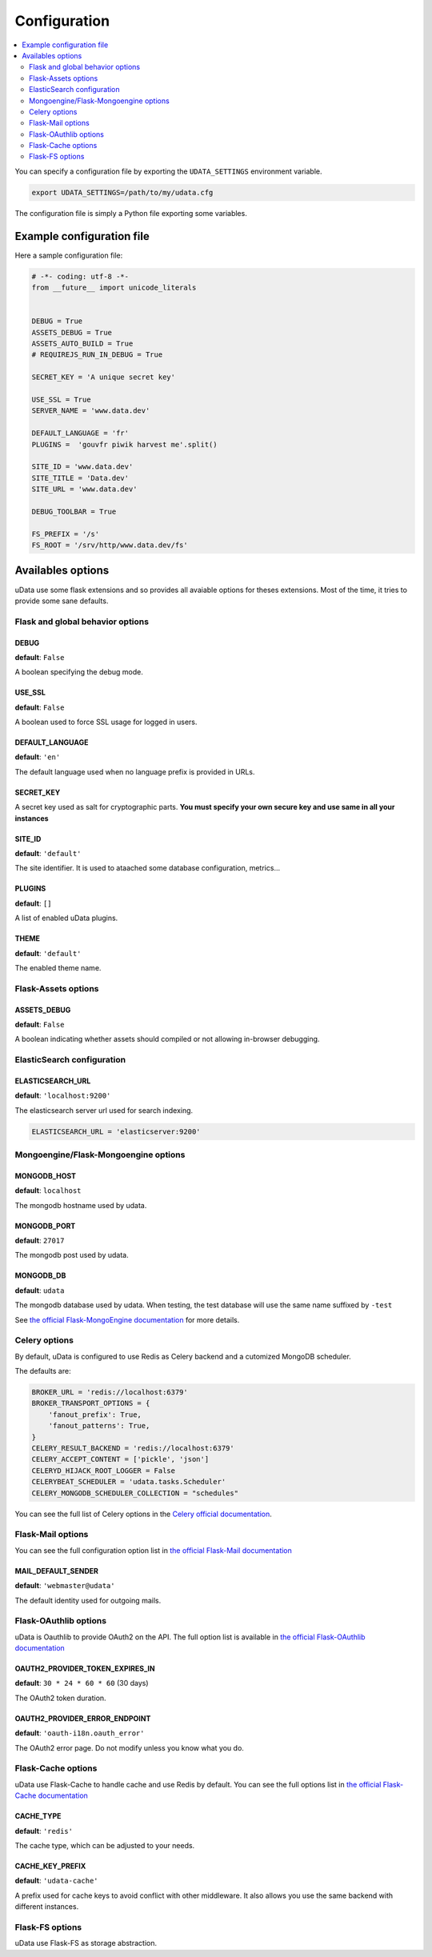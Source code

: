 Configuration
=============

.. contents::
    :local:
    :depth: 2

You can specify a configuration file by exporting the
``UDATA_SETTINGS`` environment variable.

.. code-block:: shell

    export UDATA_SETTINGS=/path/to/my/udata.cfg


The configuration file is simply a Python file exporting some variables.


Example configuration file
--------------------------

Here a sample configuration file:

.. code-block:: python

    # -*- coding: utf-8 -*-
    from __future__ import unicode_literals


    DEBUG = True
    ASSETS_DEBUG = True
    ASSETS_AUTO_BUILD = True
    # REQUIREJS_RUN_IN_DEBUG = True

    SECRET_KEY = 'A unique secret key'

    USE_SSL = True
    SERVER_NAME = 'www.data.dev'

    DEFAULT_LANGUAGE = 'fr'
    PLUGINS =  'gouvfr piwik harvest me'.split()

    SITE_ID = 'www.data.dev'
    SITE_TITLE = 'Data.dev'
    SITE_URL = 'www.data.dev'

    DEBUG_TOOLBAR = True

    FS_PREFIX = '/s'
    FS_ROOT = '/srv/http/www.data.dev/fs'


Availables options
------------------

uData use some flask extensions and so provides all avaiable options for theses extensions.
Most of the time, it tries to provide some sane defaults.


Flask and global behavior options
~~~~~~~~~~~~~~~~~~~~~~~~~~~~~~~~~

DEBUG
*****

**default**: ``False``

A boolean specifying the debug mode.

USE_SSL
*******

**default**: ``False``

A boolean used to force SSL usage for logged in users.


DEFAULT_LANGUAGE
****************

**default**: ``'en'``

The default language used when no language prefix is provided in URLs.


SECRET_KEY
**********

A secret key used as salt for cryptographic parts.
**You must specify your own secure key and use same in all your instances**

SITE_ID
*******

**default**: ``'default'``

The site identifier. It is used to ataached some database configuration, metrics...


PLUGINS
*******

**default**: ``[]``

A list of enabled uData plugins.


THEME
*****

**default**: ``'default'``


The enabled theme name.


Flask-Assets options
~~~~~~~~~~~~~~~~~~~~

ASSETS_DEBUG
************

**default**: ``False``

A boolean indicating whether assets should compiled or not allowing in-browser debugging.


ElasticSearch configuration
~~~~~~~~~~~~~~~~~~~~~~~~~~~

ELASTICSEARCH_URL
*****************

**default**: ``'localhost:9200'``

The elasticsearch server url used for search indexing.

.. code-block:: python

    ELASTICSEARCH_URL = 'elasticserver:9200'


Mongoengine/Flask-Mongoengine options
~~~~~~~~~~~~~~~~~~~~~~~~~~~~~~~~~~~~~

MONGODB_HOST
************

**default**: ``localhost``

The mongodb hostname used by udata.


MONGODB_PORT
************

**default**: ``27017``

The mongodb post used by udata.

MONGODB_DB
**********

**default**: ``udata``

The mongodb database used by udata. When testing, the test database will use the same name suffixed by ``-test``


See `the official Flask-MongoEngine documentation <https://flask-mongoengine.readthedocs.org/en/latest/>`_ for more details.


Celery options
~~~~~~~~~~~~~~

By default, uData is configured to use Redis as Celery backend and a cutomized MongoDB scheduler.

The defaults are:

.. code-block:: python

    BROKER_URL = 'redis://localhost:6379'
    BROKER_TRANSPORT_OPTIONS = {
        'fanout_prefix': True,
        'fanout_patterns': True,
    }
    CELERY_RESULT_BACKEND = 'redis://localhost:6379'
    CELERY_ACCEPT_CONTENT = ['pickle', 'json']
    CELERYD_HIJACK_ROOT_LOGGER = False
    CELERYBEAT_SCHEDULER = 'udata.tasks.Scheduler'
    CELERY_MONGODB_SCHEDULER_COLLECTION = "schedules"

You can see the full list of Celery options in the
`Celery official documentation <http://docs.celeryproject.org/en/latest/configuration.html>`_.


Flask-Mail options
~~~~~~~~~~~~~~~~~~

You can see the full configuration option list in
`the official Flask-Mail documentation <https://pythonhosted.org/flask-mail/>`_

MAIL_DEFAULT_SENDER
*******************

**default**: ``'webmaster@udata'``

The default identity used for outgoing mails.


Flask-OAuthlib options
~~~~~~~~~~~~~~~~~~~~~~

uData is Oauthlib to provide OAuth2 on the API.
The full option list is available in
`the official Flask-OAuthlib documentation <https://flask-oauthlib.readthedocs.org/en/latest/oauth2.html#configuration>`_

OAUTH2_PROVIDER_TOKEN_EXPIRES_IN
********************************

**default**: ``30 * 24 * 60 * 60`` (30 days)

The OAuth2 token duration.


OAUTH2_PROVIDER_ERROR_ENDPOINT
******************************

**default**: ``'oauth-i18n.oauth_error'``

The OAuth2 error page. Do not modify unless you know what you do.


Flask-Cache options
~~~~~~~~~~~~~~~~~~~

uData use Flask-Cache to handle cache and use Redis by default.
You can see the full options list in
`the official Flask-Cache documentation <https://pythonhosted.org/Flask-Cache/>`_

CACHE_TYPE
**********

**default**: ``'redis'``

The cache type, which can be adjusted to your needs.


CACHE_KEY_PREFIX
****************

**default**: ``'udata-cache'``

A prefix used for cache keys to avoid conflict with other middleware.
It also allows you use the same backend with different instances.


Flask-FS options
~~~~~~~~~~~~~~~~

uData use Flask-FS as storage abstraction.
